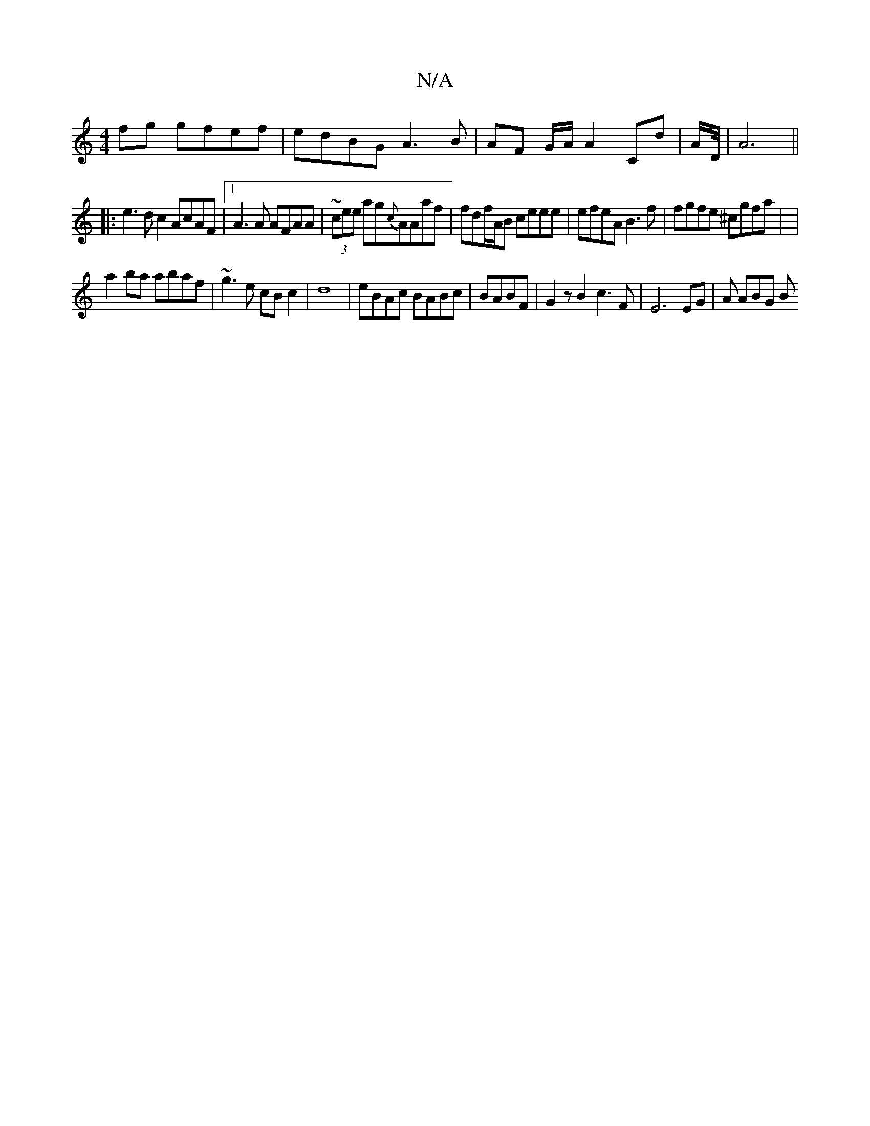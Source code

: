 X:1
T:N/A
M:4/4
R:N/A
K:Cmajor
fg gfef|edBG A3B|AF G/A/ A2 Cd-|A1/2D/4|A6||
|:e3 d c2 AcAF|1 A3A AFAA | ~(3cee ag{c}AAaf | fdf/A/B ceee | efeA B3f | fgfe ^cgfa | |
2 a2 ba abaf | ~g3e cBc2|d8|eBAc BABc|BABF|G2zB2 c3F|E6 EG|A ABG B>